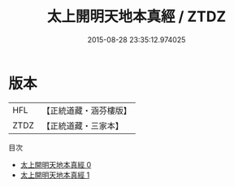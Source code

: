#+TITLE: 太上開明天地本真經 / ZTDZ

#+DATE: 2015-08-28 23:35:12.974025
* 版本
 |       HFL|【正統道藏・涵芬樓版】|
 |      ZTDZ|【正統道藏・三家本】|
目次
 - [[file:KR5a0034_000.txt][太上開明天地本真經 0]]
 - [[file:KR5a0034_001.txt][太上開明天地本真經 1]]
